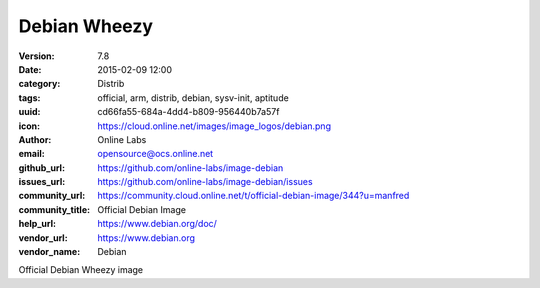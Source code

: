 Debian Wheezy
#############

:version: 7.8
:date: 2015-02-09 12:00
:category: Distrib
:tags: official, arm, distrib, debian, sysv-init, aptitude
:uuid: cd66fa55-684a-4dd4-b809-956440b7a57f
:icon: https://cloud.online.net/images/image_logos/debian.png
:author: Online Labs
:email: opensource@ocs.online.net
:github_url: https://github.com/online-labs/image-debian
:issues_url: https://github.com/online-labs/image-debian/issues
:community_url: https://community.cloud.online.net/t/official-debian-image/344?u=manfred
:community_title: Official Debian Image
:help_url: https://www.debian.org/doc/
:vendor_url: https://www.debian.org
:vendor_name: Debian


Official Debian Wheezy image
